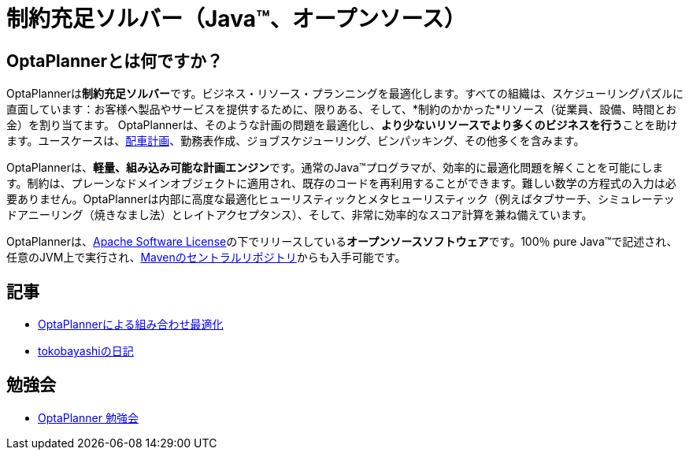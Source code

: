 = 制約充足ソルバー（Java™、オープンソース）
:awestruct-description: OptaPlannerは100％Javaで書かれた、軽量、組み込み可能な、オープンソースの計画エンジンです。
:awestruct-layout: localizedBase
:awestruct-lang: ja
:awestruct-priority: 1.0
:showtitle:

== OptaPlannerとは何ですか？

OptaPlannerは**制約充足ソルバー**です。ビジネス・リソース・プランニングを最適化します。すべての組織は、スケジューリングパズルに直面しています：お客様へ製品やサービスを提供するために、限りある、そして、*制約のかかった*リソース（従業員、設備、時間とお金）を割り当てます。 OptaPlannerは、そのような計画の問題を最適化し、**より少ないリソースでより多くのビジネスを行う**ことを助けます。ユースケースは、link:../../learn/useCases/vehicleRoutingProblem.html[配車計画]、勤務表作成、ジョブスケジューリング、ビンパッキング、その他多くを含みます。

OptaPlannerは、**軽量、組み込み可能な計画エンジン**です。通常のJava™プログラマが、効率的に最適化問題を解くことを可能にします。制約は、プレーンなドメインオブジェクトに適用され、既存のコードを再利用することができます。難しい数学の方程式の入力は必要ありません。OptaPlannerは内部に高度な最適化ヒューリスティックとメタヒューリスティック（例えばタブサーチ、シミュレーテッドアニーリング（焼きなまし法）とレイトアクセプタンス）、そして、非常に効率的なスコア計算を兼ね備えています。

OptaPlannerは、link:../../code/license.html[Apache Software License]の下でリリースしている**オープンソースソフトウェア**です。100％ pure Java™で記述され、任意のJVM上で実行され、link:../../download/download.html[Mavenのセントラルリポジトリ]からも入手可能です。

== 記事

* http://www.ogis-ri.co.jp/otc/hiroba/technical/optaplanner[OptaPlannerによる組み合わせ最適化]

* http://d.hatena.ne.jp/tokobayashi/searchdiary?word=%5BOptaPlanner%5D[tokobayashiの日記]

== 勉強会

* https://groups.google.com/forum/#!forum/optaplanner-study-jp[OptaPlanner 勉強会]
